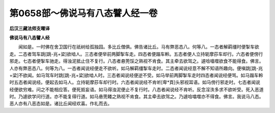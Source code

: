 第0658部～佛说马有八态譬人经一卷
====================================

**后汉三藏法师支曜译**

**佛说马有八态譬人经**


　　闻如是。一时佛在舍卫国行在祇树给孤独园。多比丘僧俱。佛告诸比丘。马有弊恶态八。何等八。一态者解羁缰时便掣车欲走。二态者驾车跳[跳-兆+梁]欲啮人。三态者便举前两脚掣车走。四态者便蹋车軨。五态者便人立持轭摩莏车却行。六态者便傍行邪走。七态者便掣车驰走。得浊泥抵止住不复行。八态者悬篼馁之熟视不肯食。其主牵去欲驾之。遽唅噏噬欲食不能得食。佛言。人亦有弊恶态八。何等为八。一态者闻说经便走不欲听。如马解羁缰掣车走时。二态者闻说经意不解不知语所趣向。便嗔跳[跳-兆+梁]不欲闻。如马驾车时跳[跳-兆+梁]欲啮人时。三态者闻说经便逆不受。如马举前两脚掣车走时四态者闻说经便骂。如马蹋车軨时五态者闻说经。便起去如马人。立持轭摩莏车却行时。六态者闻说经不肯听[卑*頁]头邪视耳语。如马傍行邪走时。七态者闻说经便欲穷难。问之不能相应答。便死抵妄语。如马得浊泥便止不复行时。八态者闻说经不肯听。反念淫泆多求不欲听受。死入恶道时。乃遽欲学问行道。亦不能复得行道。如马悬篼餧之熟视不肯食。其主牵去欲驾之。乃遽唅噏噬亦不得食。佛言。我说马八态。恶人亦有八恶态如是。诸比丘闻经欢喜。作礼而去。

　　
